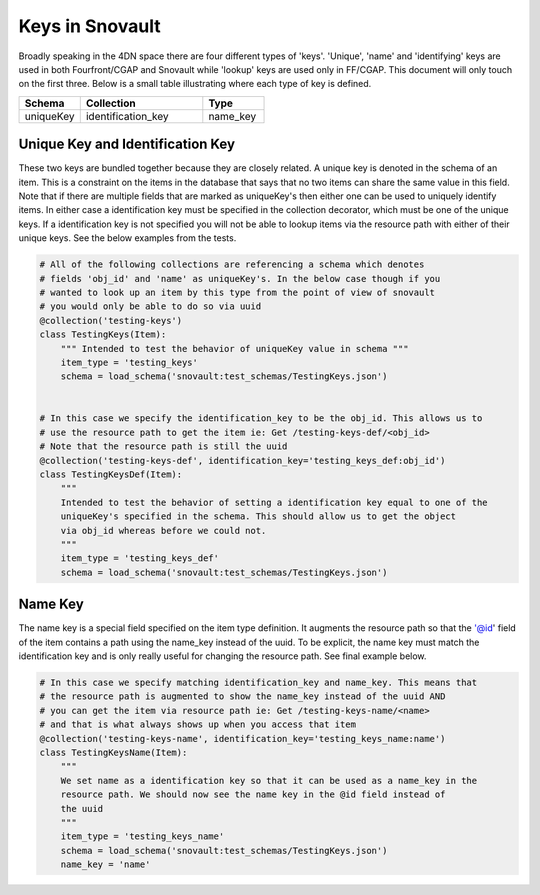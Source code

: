================
Keys in Snovault
================

Broadly speaking in the 4DN space there are four different types of 'keys'. 'Unique', 'name' and 'identifying' keys are used in both Fourfront/CGAP and Snovault while 'lookup' keys are used only in FF/CGAP. This document will only touch on the first three. Below is a small table illustrating where each type of key is defined.


.. csv-table:: 
   :header: "Schema", "Collection", "Type"
   :widths: 10, 20, 10

   uniqueKey, identification_key, name_key


Unique Key and Identification Key
^^^^^^^^^^^^^^^^^^^^^^^^^^^^^^^^^

These two keys are bundled together because they are closely related. A unique key is denoted in the schema of an item. This is a constraint on the items in the database that says that no two items can share the same value in this field. Note that if there are multiple fields that are marked as uniqueKey's then either one can be used to uniquely identify items. In either case a identification key must be specified in the collection decorator, which must be one of the unique keys. If a identification key is not specified you will not be able to lookup items via the resource path with either of their unique keys. See the below examples from the tests.

.. code-block:: python

  # All of the following collections are referencing a schema which denotes
  # fields 'obj_id' and 'name' as uniqueKey's. In the below case though if you
  # wanted to look up an item by this type from the point of view of snovault
  # you would only be able to do so via uuid
  @collection('testing-keys')
  class TestingKeys(Item):
      """ Intended to test the behavior of uniqueKey value in schema """
      item_type = 'testing_keys'
      schema = load_schema('snovault:test_schemas/TestingKeys.json')


  # In this case we specify the identification_key to be the obj_id. This allows us to
  # use the resource path to get the item ie: Get /testing-keys-def/<obj_id>
  # Note that the resource path is still the uuid
  @collection('testing-keys-def', identification_key='testing_keys_def:obj_id')
  class TestingKeysDef(Item):
      """
      Intended to test the behavior of setting a identification key equal to one of the
      uniqueKey's specified in the schema. This should allow us to get the object
      via obj_id whereas before we could not.
      """
      item_type = 'testing_keys_def'
      schema = load_schema('snovault:test_schemas/TestingKeys.json')

Name Key
^^^^^^^^

The name key is a special field specified on the item type definition. It augments the resource path so that the '@id' field of the item contains a path using the name_key instead of the uuid. To be explicit, the name key must match the identification key and is only really useful for changing the resource path. See final example below.

.. code-block:: python

  # In this case we specify matching identification_key and name_key. This means that
  # the resource path is augmented to show the name_key instead of the uuid AND
  # you can get the item via resource path ie: Get /testing-keys-name/<name>
  # and that is what always shows up when you access that item
  @collection('testing-keys-name', identification_key='testing_keys_name:name')
  class TestingKeysName(Item):
      """
      We set name as a identification key so that it can be used as a name_key in the
      resource path. We should now see the name key in the @id field instead of
      the uuid
      """
      item_type = 'testing_keys_name'
      schema = load_schema('snovault:test_schemas/TestingKeys.json')
      name_key = 'name'
